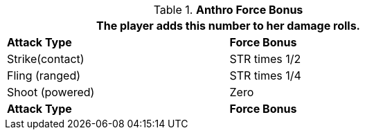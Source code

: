 // combat table that was lost in translations

.*Anthro Force Bonus*
[width="75%",cols="<,<",frame="all", stripes="even"]
|===
2+<|The player adds this number to her damage rolls.

s|Attack Type
s|Force Bonus

|Strike(contact)
|STR times 1/2

|Fling (ranged)
|STR times 1/4

|Shoot (powered)
|Zero

s|Attack Type
s|Force Bonus

|===